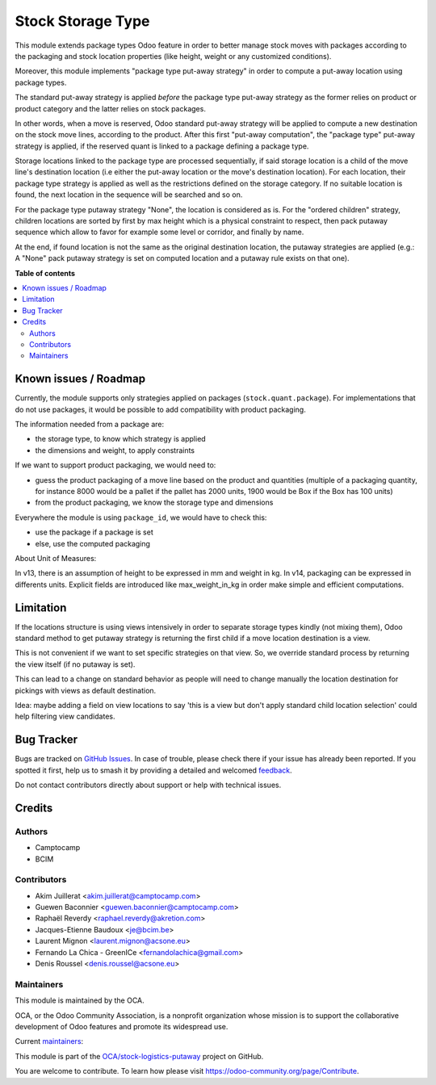 ==================
Stock Storage Type
==================

.. 
   !!!!!!!!!!!!!!!!!!!!!!!!!!!!!!!!!!!!!!!!!!!!!!!!!!!!
   !! This file is generated by oca-gen-addon-readme !!
   !! changes will be overwritten.                   !!
   !!!!!!!!!!!!!!!!!!!!!!!!!!!!!!!!!!!!!!!!!!!!!!!!!!!!
   !! source digest: sha256:3f1d50ae3a63873c99642838ac82af86f0c7a07046485f2f51da25322170c9a0
   !!!!!!!!!!!!!!!!!!!!!!!!!!!!!!!!!!!!!!!!!!!!!!!!!!!!

.. |badge1| image:: https://img.shields.io/badge/maturity-Beta-yellow.png
    :target: https://odoo-community.org/page/development-status
    :alt: Beta
.. |badge2| image:: https://img.shields.io/badge/licence-AGPL--3-blue.png
    :target: http://www.gnu.org/licenses/agpl-3.0-standalone.html
    :alt: License: AGPL-3
.. |badge3| image:: https://img.shields.io/badge/github-OCA%2Fstock--logistics--putaway-lightgray.png?logo=github
    :target: https://github.com/OCA/stock-logistics-putaway/tree/18.0/stock_storage_type
    :alt: OCA/stock-logistics-putaway
.. |badge4| image:: https://img.shields.io/badge/weblate-Translate%20me-F47D42.png
    :target: https://translation.odoo-community.org/projects/stock-logistics-putaway-18-0/stock-logistics-putaway-18-0-stock_storage_type
    :alt: Translate me on Weblate
.. |badge5| image:: https://img.shields.io/badge/runboat-Try%20me-875A7B.png
    :target: https://runboat.odoo-community.org/builds?repo=OCA/stock-logistics-putaway&target_branch=18.0
    :alt: Try me on Runboat

|badge1| |badge2| |badge3| |badge4| |badge5|

This module extends package types Odoo feature in order to better manage stock
moves with packages according to the packaging and stock location properties
(like height, weight or any customized conditions).

Moreover, this module implements "package type put-away strategy" in order to
compute a put-away location using package types.

The standard put-away strategy is applied *before* the package type put-away
strategy as the former relies on product or product category and the latter
relies on stock packages.

In other words, when a move is reserved, Odoo standard put-away strategy will be
applied to compute a new destination on the stock move lines, according to the
product.
After this first "put-away computation", the "package type" put-away strategy
is applied, if the reserved quant is linked to a package defining a package type.

Storage locations linked to the package type are processed sequentially, if
said storage location is a child of the move line's destination location (i.e
either the put-away location or the move's destination location).
For each location, their package type strategy is applied as well as the
restrictions defined on the storage category.
If no suitable location is found, the next location in the sequence will be
searched and so on.

For the package type putaway strategy "None", the location is considered as is.  For
the "ordered children" strategy, children locations are sorted by first by max
height which is a physical constraint to respect, then pack putaway sequence
which allow to favor for example some level or corridor, and finally by name.

At the end, if found location is not the same as the original destination location,
the putaway strategies are applied (e.g.: A "None" pack putaway strategy is set on
computed location and a putaway rule exists on that one).

**Table of contents**

.. contents::
   :local:

Known issues / Roadmap
======================

Currently, the module supports only strategies applied on packages (``stock.quant.package``).
For implementations that do not use packages, it would be possible to add
compatibility with product packaging.

The information needed from a package are:

* the storage type, to know which strategy is applied
* the dimensions and weight, to apply constraints

If we want to support product packaging, we would need to:

* guess the product packaging of a move line based on the product and quantities
  (multiple of a packaging quantity, for instance 8000 would be a pallet if the pallet
  has 2000 units, 1900 would be Box if the Box has 100 units)
* from the product packaging, we know the storage type and dimensions

Everywhere the module is using ``package_id``, we would have to check this:

* use the package if a package is set
* else, use the computed packaging

About Unit of Measures:

In v13, there is an assumption of height to be expressed in mm and weight in kg.
In v14, packaging can be expressed in differents units. Explicit fields are introduced
like max_weight_in_kg in order make simple and efficient computations.


Limitation
==========

If the locations structure is using views intensively in order to separate
storage types kindly (not mixing them), Odoo standard method to get putaway
strategy is returning the first child if a move location destination is a view.

This is not convenient if we want to set specific strategies on that view. So,
we override standard process by returning the view itself (if no putaway is set).

This can lead to a change on standard behavior as people will need to change manually
the location destination for pickings with views as default destination.

Idea: maybe adding a field on view locations to say 'this is a view but don't
apply standard child location selection' could help filtering view candidates.

Bug Tracker
===========

Bugs are tracked on `GitHub Issues <https://github.com/OCA/stock-logistics-putaway/issues>`_.
In case of trouble, please check there if your issue has already been reported.
If you spotted it first, help us to smash it by providing a detailed and welcomed
`feedback <https://github.com/OCA/stock-logistics-putaway/issues/new?body=module:%20stock_storage_type%0Aversion:%2018.0%0A%0A**Steps%20to%20reproduce**%0A-%20...%0A%0A**Current%20behavior**%0A%0A**Expected%20behavior**>`_.

Do not contact contributors directly about support or help with technical issues.

Credits
=======

Authors
~~~~~~~

* Camptocamp
* BCIM

Contributors
~~~~~~~~~~~~

* Akim Juillerat <akim.juillerat@camptocamp.com>
* Guewen Baconnier <guewen.baconnier@camptocamp.com>
* Raphaël Reverdy <raphael.reverdy@akretion.com>
* Jacques-Etienne Baudoux <je@bcim.be>
* Laurent Mignon <laurent.mignon@acsone.eu>
* Fernando La Chica - GreenICe <fernandolachica@gmail.com>
* Denis Roussel <denis.roussel@acsone.eu>

Maintainers
~~~~~~~~~~~

This module is maintained by the OCA.

.. image:: https://odoo-community.org/logo.png
   :alt: Odoo Community Association
   :target: https://odoo-community.org

OCA, or the Odoo Community Association, is a nonprofit organization whose
mission is to support the collaborative development of Odoo features and
promote its widespread use.

.. |maintainer-jbaudoux| image:: https://github.com/jbaudoux.png?size=40px
    :target: https://github.com/jbaudoux
    :alt: jbaudoux
.. |maintainer-rousseldenis| image:: https://github.com/rousseldenis.png?size=40px
    :target: https://github.com/rousseldenis
    :alt: rousseldenis

Current `maintainers <https://odoo-community.org/page/maintainer-role>`__:

|maintainer-jbaudoux| |maintainer-rousseldenis| 

This module is part of the `OCA/stock-logistics-putaway <https://github.com/OCA/stock-logistics-putaway/tree/18.0/stock_storage_type>`_ project on GitHub.

You are welcome to contribute. To learn how please visit https://odoo-community.org/page/Contribute.
